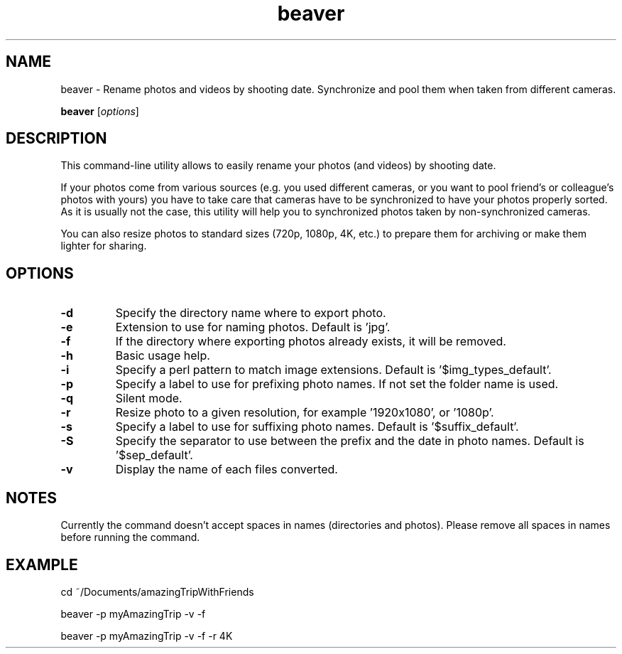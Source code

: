 .\"Created with GNOME Manpages Editor
.\"http://sourceforge.net/projects/gmanedit2

.\"Replace <program> with the program name, x with the Section Number
.TH  beaver 0.2 "2014.07.14" "" "User Commands"

.SH NAME
beaver \- Rename photos and videos by shooting date. Synchronize and pool them when taken from different cameras.

..SH SYNOPSIS
.B beaver
.RI [ options ]
.br

.SH DESCRIPTION
This command-line utility allows to easily rename your photos (and videos) by shooting date.

If your photos come from various sources (e.g. you used different cameras, or you want to pool friend's or colleague's photos with yours) you have to take care that cameras have to be synchronized to have your photos properly sorted. As it is usually not the case, this utility will help you to synchronized photos taken by non-synchronized cameras.

You can also resize photos to standard sizes (720p, 1080p, 4K, etc.) to prepare them for archiving or make them lighter for sharing.


.SH OPTIONS
.IP \fB\-d\fP or \fB\--directory\fP
Specify the directory name where to export photo.
.IP \fB\-e\fP or \fB\--extension\fP
Extension to use for naming photos. Default is 'jpg'.
.IP \fB\-f\fP or \fB\--force\fP
If the directory where exporting photos already exists, it will be removed.
.IP \fB\-h\fP or \fB\--help\fP
Basic usage help.
.IP \fB\-i\fP or \fB\--img\fP
Specify a perl pattern to match image extensions. Default is '$img_types_default'.
.IP \fB\-p\fP or \fB\--prefix\fP
Specify a label to use for prefixing photo names. If not set the folder name is used.
.IP \fB\-q\fP or \fB\--quiet\fP
Silent mode.
.IP \fB\-r\fP or \fB\--resize\fP
Resize photo to a given resolution, for example '1920x1080', or '1080p'.
.IP \fB\-s\fP or \fB\--suffix\fP
Specify a label to use for suffixing photo names. Default is '$suffix_default'.
.IP \fB\-S\fP or \fB\--separator\fP
Specify the separator to use between the prefix and the date in photo names. Default is '$sep_default'.
.IP \fB\-v\fP or \fB\--verbose\fP
Display the name of each files converted.


.SH NOTES
Currently the command doesn't accept spaces in names (directories and photos). Please remove all spaces in names before running the command.

.SH EXAMPLE
cd ~/Documents/amazingTripWithFriends

beaver -p myAmazingTrip -v -f

beaver -p myAmazingTrip -v -f -r 4K
